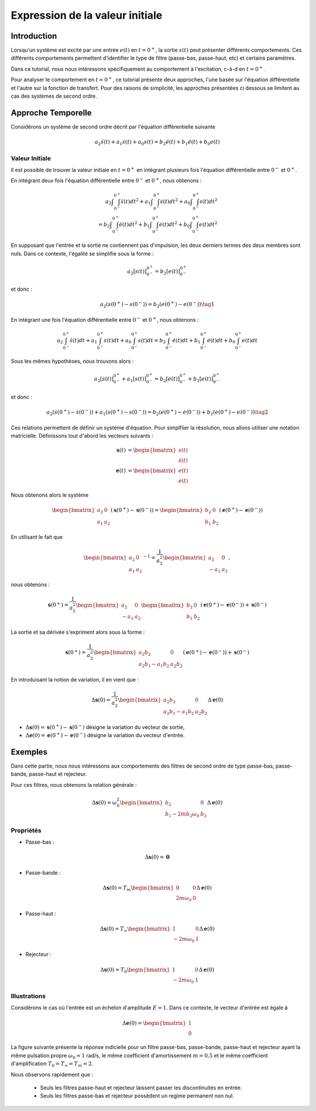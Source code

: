 Expression de la valeur initiale 
=================================

Introduction
------------

Lorsqu'un système est excité par une entrée :math:`e(t)` en :math:`t=0^+`, la sortie :math:`s(t)` peut
présenter différents comportements. Ces différents comportements permettent d'identifier le type de filtre (passe-bas, passe-haut, etc) et certains paramètres.

Dans ce tutorial, nous nous intéressons spécifiquement au comportement à l'excitation, c-à-d en :math:`t=0^+`.

Pour analyser le comportement en :math:`t=0^+`, ce tutorial présente deux approches, l'une basée sur l'équation différentielle et l'autre sur la fonction de transfert.
Pour des raisons de simplicité, les approches présentées ci dessous se limitent au cas des systèmes de second ordre. 

Approche Temporelle
-------------------

Considérons un système de second ordre décrit par l'équation différentielle suivante

.. math ::

    a_2 \ddot{s}(t)+a_1 \dot{s}(t)+a_0 s(t)=b_2 \ddot{e}(t)+b_1 \ddot{e}(t)+b_0 e(t)

Valeur Initiale
+++++++++++++++

Il est possible de trouver la valeur initiale en :math:`t=0^+`
en intégrant plusieurs fois l'équation différentielle entre :math:`0^-` et :math:`0^+`. 

En intégrant deux fois l'équation différentielle entre :math:`0^-` et :math:`0^+`, nous obtenons :

.. math ::

    a_2 \int\int_{0^-}^{0^+}\ddot{s}(t)dt^2+a_1 \int\int_{0^-}^{0^+}\dot{s}(t)dt^2 +a_0 \int\int_{0^-}^{0^+}s(t)dt^2\\
    =b_2 \int\int_{0^-}^{0^+}\ddot{e}(t)dt^2+b_1 \int\int_{0^-}^{0^+}\dot{e}(t)dt^2+b_0 \int\int_{0^-}^{0^+}e(t)dt^2

En supposant que l'entrée et la sortie ne contiennent pas d'impulsion, les deux derniers termes des deux membres sont nuls.
Dans ce contexte, l'égalité se simplifie sous la forme :

.. math ::

    a_2 \left[s(t)\right]_{0^-}^{0^+}=b_2 \left[e(t)\right]_{0^-}^{0^+}

et donc :

.. math ::

    a_2(s(0^+)-s(0^-)) = b_2(e(0^+)-e(0^-))\tag{1}


En intégrant une fois l'équation différentielle entre :math:`0^-` et :math:`0^+`, nous obtenons :

.. math ::

    a_2 \int_{0^-}^{0^+}\ddot{s}(t)dt+a_1 \int_{0^-}^{0^+}\dot{s}(t)dt +a_0 \int_{0^-}^{0^+}s(t)dt=b_2 \int_{0^-}^{0^+}\ddot{e}(t)dt+b_1 \int_{0^-}^{0^+}\dot{e}(t)dt+b_0 \int_{0^-}^{0^+}e(t)dt

Sous les mêmes hypothèses, nous trouvons alors :

.. math ::

    a_2  \left[\dot{s}(t)\right]_{0^-}^{0^+}+a_1  \left[s(t)\right]_{0^-}^{0^+} =b_2 \left[\dot{e}(t)\right]_{0^-}^{0^+}+b_1  \left[e(t)\right]_{0^-}^{0^+}
   
et donc :

.. math ::

    a_2  \left(\dot{s}(0^+)-\dot{s}(0^-)\right)+a_1 \left(s(0^+)-s(0^-)\right) =b_2 \left(\dot{e}(0^+)-\dot{e}(0^-)\right)+b_1  \left(e(0^+)-e(0^-)\right)\tag{2}
    

Ces relations permettent de définir un système d'équation. Pour simplfiier la résolution, nous allons utiliser une notation matricielle. 
Définissons tout d'abord les vecteurs suivants :

.. math ::

    \mathbf{s}(t) &= \begin{bmatrix} s(t) \\ \dot{s}(t)\end{bmatrix} \\
    \mathbf{e}(t) &= \begin{bmatrix} e(t) \\ \dot{e}(t)\end{bmatrix}

Nous obtenons alors le système 

.. math ::

    \begin{bmatrix}a_2 & 0 \\ a_1 &a_2\end{bmatrix}\left(\mathbf{s}(0^+)-\mathbf{s}(0^-)\right) = \begin{bmatrix}b_2 & 0 \\ b_1 &b_2 \end{bmatrix}\left(\mathbf{e}(0^+)-\mathbf{e}(0^-)\right)

En utilisant le fait que 

.. math ::

    \begin{bmatrix}a_2 & 0 \\ a_1 &a_2\end{bmatrix}^{-1} = \frac{1}{a_2^2}\begin{bmatrix}a_2 & 0 \\ -a_1 &a_2\end{bmatrix},

nous obtenons :

.. math ::

    \mathbf{s}(0^+) = \frac{1}{a_2^2}\begin{bmatrix}a_2 & 0 \\ -a_1 &a_2\end{bmatrix}\begin{bmatrix}b_2 & 0 \\ b_1 &b_2 \end{bmatrix}\left(\mathbf{e}(0^+)-\mathbf{e}(0^-)\right) + \mathbf{s}(0^-)

La sortie et sa dérivée s'expriment alors sous la forme :

.. math ::

    \mathbf{s}(0^+) = \frac{1}{a_2^2}\begin{bmatrix}a_2b_2 & 0 \\ a_2b_1-a_1b_2 &a_2 b_2 \end{bmatrix}\left(\mathbf{e}(0^+)-\mathbf{e}(0^-)\right) + \mathbf{s}(0^-)

En introduisant la notion de variation, il en vient que : 

.. math ::

    \Delta \mathbf{s}(0) = \frac{1}{a_2^2}\begin{bmatrix}a_2b_2 & 0 \\ a_2b_1-a_1b_2 &a_2 b_2 \end{bmatrix}\Delta \mathbf{e}(0)

* :math:`\Delta \mathbf{s}(0) = \mathbf{s}(0^+)-\mathbf{s}(0^-)` désigne la variation du vecteur de sortie, 
* :math:`\Delta \mathbf{e}(0) = \mathbf{e}(0^+)-\mathbf{e}(0^-)` désigne la variation du vecteur d'entrée.


Exemples
--------

Dans cette partie, nous nous intéressons aux comportements des filtres de second ordre de type passe-bas, passe-bande, passe-haut et rejecteur.

Pour ces filtres, nous obtenons la relation générale :

.. math ::

    \Delta \mathbf{s}(0) = \omega_0^2\begin{bmatrix} b_2  & 0 \\ b_1 -2m b_2 \omega_0 & b_2 \end{bmatrix}\Delta \mathbf{e}(0)


Propriétés 
++++++++++


* Passe-bas :

.. math ::

    \Delta \mathbf{s}(0) = \mathbf{0} 

* Passe-bande :

.. math ::

    \Delta \mathbf{s}(0) = T_m\begin{bmatrix} 0 & 0 \\ 2m  \omega_0   & 0 \end{bmatrix}\Delta \mathbf{e}(0)

* Passe-haut :

.. math ::

    \Delta \mathbf{s}(0) =  T_{\infty}\begin{bmatrix} 1 & 0 \\ - 2m \omega_0   & 1  \end{bmatrix}\Delta \mathbf{e}(0)

* Rejecteur :

.. math ::

    \Delta \mathbf{s}(0) =  T_{0}\begin{bmatrix} 1 & 0 \\ - 2m \omega_0   & 1  \end{bmatrix}\Delta \mathbf{e}(0)



Illustrations
+++++++++++++

Considérons le cas où l'entrée est un échelon d'amplitude :math:`E=1`. Dans ce contexte, le vecteur d'entrée est égale à 

.. math ::
    
    \Delta \mathbf{e}(0)=\begin{bmatrix}1 \\ 0\end{bmatrix}

La figure suivante présente la réponse indicielle pour un filtre passe-bas, passe-bande, passe-haut et rejecteur ayant la même pulsation propre :math:`\omega_0=1` rad/s, le même coefficient d'amortissement :math:`m=0.5` et le même 
coefficient d'amplification :math:`T_0=T_\infty=T_m=2`.

.. plot ::
    :context: close-figs
    :include-source: false

    import numpy as np 
    from scipy.signal import lti
    import matplotlib.pyplot as plt

    m = 0.5
    w0 = 1
    T = 2

    den = [(1/(w0**2)),2*m/w0,1]
    sys1 = lti([T],den)
    sys2 = lti([2*m*T/w0,0],den)
    sys3 = lti([T/(w0**2),0,0],den)
    sys4 = lti([T/(w0**2),0,T],den)
    
    t = np.arange(0,10,0.05)
    name_list = ["Passe-Bas","Passe-Bande","Passe-Haut","Rejecteur"]
    plt.plot(t,t>=0,label="u(t)")
    for indice, sys in enumerate([sys1,sys2,sys3,sys4]):
        t,s = sys.step(T=t)
        t_2 = np.insert(t, 0, [-1,0], axis=0)
        s_2 = np.insert(s, 0, [0,0], axis=0)
        plt.plot(t_2,s_2,label=name_list[indice])
    plt.xlim([-1,10])
    plt.xlabel("temps [s]")
    plt.ylabel("s(t)")
    plt.legend(loc=4)

Nous observons rapidement que :

    * Seuls les filtres passe-haut et rejecteur laissent passer les discontinuités en entrée.
    * Seuls les filtres passe-bas et rejecteur possèdent un regime permanent non nul.


